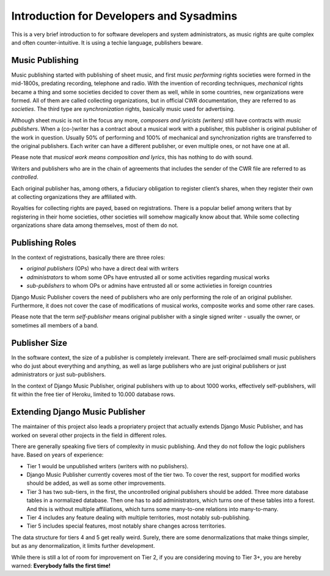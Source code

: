 Introduction for Developers and Sysadmins
#########################################

This is a very brief introduction to for software developers and system administrators, as music rights are quite complex and often counter-intuitive. It is using a techie language, publishers beware.

Music Publishing
****************

Music publishing started with publishing of sheet music, and first music *performing* rights societies were formed in the mid-1800s, predating recording, telephone and radio. With the invention of recording techniques, *mechanical* rights became a thing and some societies decided to cover them as well, while in some countries, new organizations were formed. All of them are called collecting organizations, but in official CWR documentation, they are referred to as *societies*. The third type are *synchronization* rights, basically music used for advertising.

Although sheet music is not in the focus any more, *composers and lyricists (writers)* still have contracts with *music publishers*. When a (co-)writer has a contract about a musical work with a publisher, this publisher is original publisher of the work in question. Usually 50% of performing and 100% of mechanical and synchronization rights are transferred to the original publishers. Each writer can have a different publisher, or even multiple ones, or not have one at all.

Please note that *musical work means composition and lyrics*, this has nothing to do with sound.

Writers and publishers who are in the chain of agreements that includes the sender of the CWR file are referred to as *controlled*. 

Each original publisher has, among others, a fiduciary obligation to register client’s shares, when they register their own at collecting organizations they are affiliated with.

Royalties for collecting rights are payed, based on registrations. There is a popular belief among writers that by registering in their home societies, other societies will somehow magically know about that. While some collecting organizations share data among themselves, most of them do not.

Publishing Roles
****************

In the context of registrations, basically there are three roles:

* *original publishers* (OPs) who have a direct deal with writers
* *administrators* to whom some OPs have entrusted all or some activities regarding musical works
* *sub-publishers* to whom OPs or admins have entrusted all or some activieties in foreign countries

Django Music Publisher covers the need of publishers who are only performing the role of an original publisher. Furthermore, it does not cover the case of modifications of musical works, composite works and some other rare cases.

Please note that the term *self-publisher* means original publisher with a single signed writer - usually the owner, or sometimes all members of a band.

Publisher Size
**************

In the software context, the size of a publisher is completely irrelevant. There are self-proclaimed small music publishers who do just about everything and anything, as well as large publishers who are just original publishers or just administrators or just sub-publishers.

In the context of Django Music Publisher, original publishers with up to about 1000 works, effectively self-publishers, will fit within the free tier of Heroku, limited to 10.000 database rows.

Extending Django Music Publisher
********************************

The maintainer of this project also leads a propriatery project that actually extends Django Music Publisher, and has worked on several other projects in the field in different roles.

There are generally speaking five tiers of complexity in music publishing. And they do not follow the logic publishers have. Based on years of experience:

* Tier 1 would be unpublished writers (writers with no publishers). 

* Django Music Publisher currently coveres most of the tier two. To cover the rest, support for modified works should be added, as well as some other improvements.

* Tier 3 has two sub-tiers, in the first, the uncontrolled original publishers should be added. Three more database tables in a normalized database. Then one has to add administrators, which turns one of these tables into a forest. And this is without multiple affiliations, which turns some many-to-one relations into many-to-many.

* Tier 4 includes any feature dealing with multiple territories, most notably sub-publishing.

* Tier 5 includes special features, most notably share changes across territories.

The data structure for tiers 4 and 5 get really weird. Surely, there are some denormalizations that make things simpler, but as any denormalization, it limits further development.

While there is still a lot of room for improvement on Tier 2, if you are considering moving to Tier 3+, you are hereby warned: **Everybody falls the first time!**
